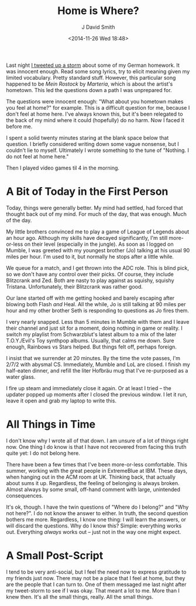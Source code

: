 #+TITLE: Home is Where?
#+AUTHOR: J David Smith
#+date: <2014-11-26 Wed 18:48>
#+options: toc:nil num:nil

Last night [[https://storify.com/emallson/spatial-identity][I tweeted up a storm]] about some of my German homework. It was
innocent enough. Read some song lyrics, try to elicit meaning given my limited
vocabulary. Pretty standard stuff. However, this particular song happened to be
/Mein Rostock/ by /Marteria/, which is about the artist's hometown. This led
the questions down a path I was unprepared for.

The questions were innocent enough: "What about you hometown makes you feel at
home?" for example. This is a difficult question for me, because I don't feel
at home here. I've always known this, but it's been relegated to the back of my
mind where it could (hopefully) do no harm. Now I faced it before me.

I spent a solid twenty minutes staring at the blank space below that
question. I briefly considered writing down some vague nonsense, but I couldn't
lie to myself. Ultimately I wrote something to the tune of "Nothing. I do not
feel at home here."

Then I played video games til 4 in the morning.

* A Bit of Today in the First Person

  Today, things were generally better. My mind had settled, had forced that
  thought back out of my mind. For much of the day, that was enough. Much of
  the day.

  My little brothers convinced me to play a game of League of Legends about an
  hour ago. Although my skills have decayed significantly, I'm still
  more-or-less on their level (especially in the jungle). As soon as I logged
  on Mumble, I was greeted with my youngest brother (Jo) talking at his usual
  90 miles per hour. I'm used to it, but normally he stops after a little
  while.

  We queue for a match, and I get thrown into the ADC role. This is blind pick,
  so we don't have any control over their picks. Of course, they include
  Blitzcrank and Zed. Both are nasty to play against as squishy, squishy
  Tristana. Unfortunately, their Blitzcrank was rather good.

  Our lane started off with me getting hooked and barely escaping after blowing
  both Flash /and/ Heal. All the while, Jo is still talking at 90 miles per
  hour and my other brother Seth is responding to questions as Jo fires them.

  I very nearly snapped. Less than 5 minutes in Mumble with them and I leave
  their channel and just sit for a moment, doing nothing in game or reality. I
  switch my playlist from Schwarzblut's latest album to a mix of the later
  T.O.Y./Evil's Toy synthpop albums. Usually, that calms me down. Sure enough,
  Rainbows vs Stars helped. But things felt off, perhaps foreign.

  I insist that we surrender at 20 minutes. By the time the vote passes, I'm
  2/7/2 with abysmal CS. Immediately, Mumble and LoL are closed. I finish my
  half-eaten dinner, and refill the liter Hofbräu mug that I've re-purposed as
  a water glass.

  I fire up steam and immediately close it again. Or at least I tried -- the
  updater popped up moments after I closed the previous window. I let it run,
  leave it open and grab my laptop to write this.

* All Things in Time

  I don't know why I wrote all of that down. I am unsure of a lot of things
  right now. One thing I do know is that I have not recovered from facing this
  truth quite yet: I do not belong here.

  There have been a few times that I've been more-or-less comfortable. This
  summer, working with the great people in ExtremeBlue at IBM. These days, when
  hanging out in the ACM room at UK. Thinking back, that actually about sums it
  up. Regardless, the feeling of belonging is always broken. Almost always by
  some small, off-hand comment with large, unintended consequences.

  It's ok, though. I have the twin questions of "Where do I belong?" and "Why
  not here?". I do not know the answer to either. In truth, the second question
  bothers me more. Regardless, I know one thing: I will learn the answers, or
  will discard the questions. Why do I know this? Simple: everything works
  out. Everything /always/ works out -- just not in the way one might expect.

* A Small Post-Script

  I tend to be very anti-social, but I feel the need now to express gratitude
  to my friends just now. There may not be a place that I feel at home, but
  they are the people that I can turn to. One of them messaged me last night
  after my tweet-storm to see if I was okay. That meant a lot to me. More than
  I knew then. It's all the small things, really. All the small things.
